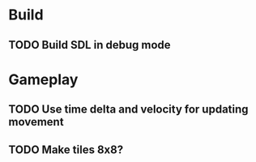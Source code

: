 #+Startup: showall
 
* Build
** TODO Build SDL in debug mode
* Gameplay
** TODO Use time delta and velocity for updating movement
** TODO Make tiles 8x8?
